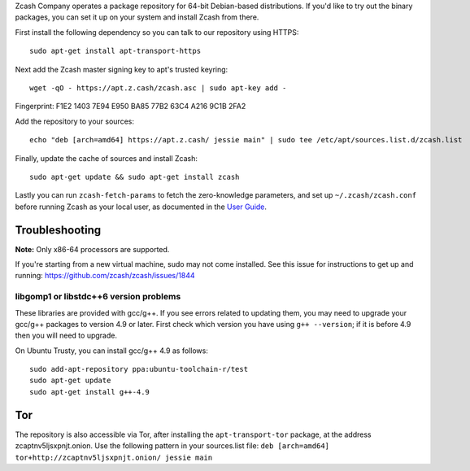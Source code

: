 Zcash Company operates a package repository for 64-bit Debian-based
distributions. If you'd like to try out the binary packages, you can set
it up on your system and install Zcash from there.

First install the following dependency so you can talk to our repository
using HTTPS:

::

    sudo apt-get install apt-transport-https

Next add the Zcash master signing key to apt's trusted keyring:

::

    wget -qO - https://apt.z.cash/zcash.asc | sudo apt-key add -

Fingerprint: F1E2 1403 7E94 E950 BA85 77B2 63C4 A216 9C1B 2FA2

Add the repository to your sources:

::

    echo "deb [arch=amd64] https://apt.z.cash/ jessie main" | sudo tee /etc/apt/sources.list.d/zcash.list

Finally, update the cache of sources and install Zcash:

::

    sudo apt-get update && sudo apt-get install zcash

Lastly you can run ``zcash-fetch-params`` to fetch the zero-knowledge
parameters, and set up ``~/.zcash/zcash.conf`` before running Zcash as
your local user, as documented in the `User
Guide <https://github.com/zcash/zcash/wiki/1.0-User-Guide>`__.

Troubleshooting
~~~~~~~~~~~~~~~

**Note:** Only x86-64 processors are supported.

If you're starting from a new virtual machine, sudo may not come
installed. See this issue for instructions to get up and running:
https://github.com/zcash/zcash/issues/1844

libgomp1 or libstdc++6 version problems
^^^^^^^^^^^^^^^^^^^^^^^^^^^^^^^^^^^^^^^

These libraries are provided with gcc/g++. If you see errors related to
updating them, you may need to upgrade your gcc/g++ packages to version
4.9 or later. First check which version you have using
``g++ --version``; if it is before 4.9 then you will need to upgrade.

On Ubuntu Trusty, you can install gcc/g++ 4.9 as follows:

::

    sudo add-apt-repository ppa:ubuntu-toolchain-r/test
    sudo apt-get update
    sudo apt-get install g++-4.9

Tor
~~~

The repository is also accessible via Tor, after installing the
``apt-transport-tor`` package, at the address zcaptnv5ljsxpnjt.onion.
Use the following pattern in your sources.list file:
``deb [arch=amd64] tor+http://zcaptnv5ljsxpnjt.onion/ jessie main``
